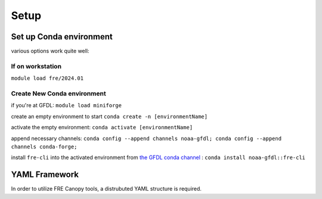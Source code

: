 .. NEEDS UPDATING #TODO
=====
Setup
=====

Set up Conda environment
========================

various options work quite well:


If on workstation
-----------------

``module load fre/2024.01``


Create New Conda environment
----------------------------

if you're at GFDL:
``module load miniforge``

create an empty environment to start
``conda create -n [environmentName]``

activate the empty environment:
``conda activate [environmentName]``

append necessary channels:
``conda config --append channels noaa-gfdl; conda config --append channels conda-forge;``

install ``fre-cli`` into the activated environment from `the GFDL conda channel <https://anaconda.org/NOAA-GFDL/fre-cli>`_ :
``conda install noaa-gfdl::fre-cli``

YAML Framework
========================
In order to utilize FRE Canopy tools, a distrubuted YAML structure is required. 
